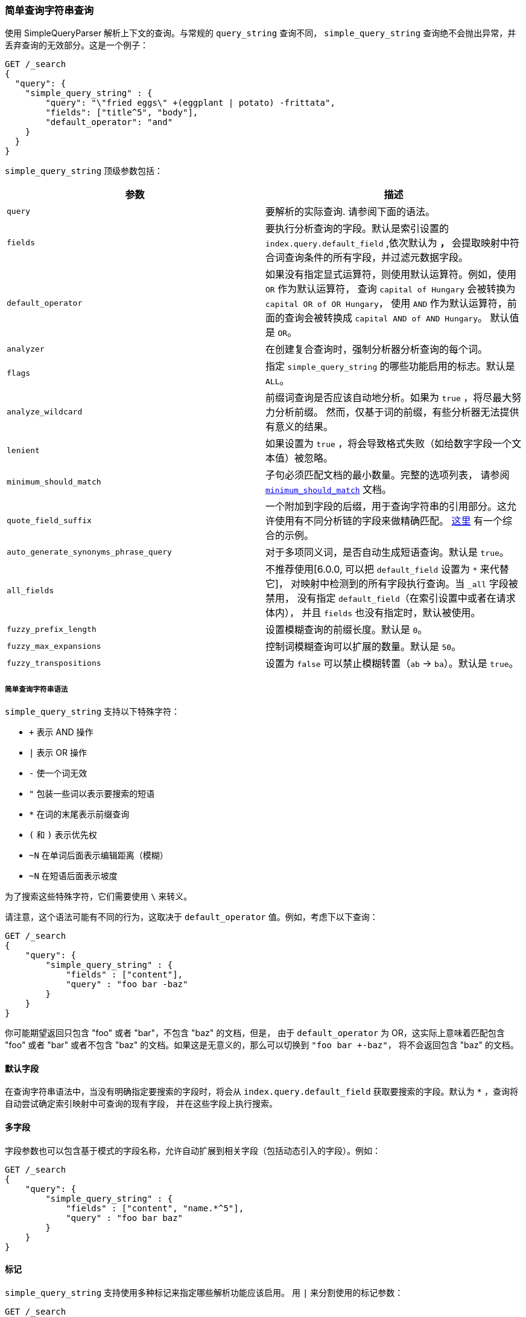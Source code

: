 [[query-dsl-simple-query-string-query]]
=== 简单查询字符串查询

使用 SimpleQueryParser 解析上下文的查询。与常规的 `query_string` 查询不同，
`simple_query_string` 查询绝不会抛出异常，并丢弃查询的无效部分。这是一个例子：

[source,js]
--------------------------------------------------
GET /_search
{
  "query": {
    "simple_query_string" : {
        "query": "\"fried eggs\" +(eggplant | potato) -frittata",
        "fields": ["title^5", "body"],
        "default_operator": "and"
    }
  }
}
--------------------------------------------------
// CONSOLE

`simple_query_string` 顶级参数包括：

[cols="<,<",options="header",]
|=======================================================================
|参数 |描述
|`query` | 要解析的实际查询. 请参阅下面的语法。

|`fields` | 要执行分析查询的字段。默认是索引设置的 `index.query.default_field` ,依次默认为 `*`，
`*` 会提取映射中符合词查询条件的所有字段，并过滤元数据字段。

|`default_operator` | 如果没有指定显式运算符，则使用默认运算符。例如，使用 `OR` 作为默认运算符，
查询 `capital of Hungary` 会被转换为 `capital OR of OR Hungary`，
使用 `AND` 作为默认运算符，前面的查询会被转换成 `capital AND of AND Hungary`。
默认值是 `OR`。

|`analyzer` | 在创建复合查询时，强制分析器分析查询的每个词。

|`flags` | 指定 `simple_query_string` 的哪些功能启用的标志。默认是 `ALL`。

|`analyze_wildcard` | 前缀词查询是否应该自动地分析。如果为 `true` ，将尽最大努力分析前缀。
然而，仅基于词的前缀，有些分析器无法提供有意义的结果。

|`lenient` | 如果设置为 `true` ，将会导致格式失败（如给数字字段一个文本值）被忽略。

|`minimum_should_match` | 子句必须匹配文档的最小数量。完整的选项列表，
请参阅 <<query-dsl-minimum-should-match,`minimum_should_match`>> 文档。

|`quote_field_suffix` | 一个附加到字段的后缀，用于查询字符串的引用部分。这允许使用有不同分析链的字段来做精确匹配。
<<mixing-exact-search-with-stemming,这里>> 有一个综合的示例。

|`auto_generate_synonyms_phrase_query` |对于多项同义词，是否自动生成短语查询。默认是 `true`。

|`all_fields` | 不推荐使用[6.0.0, 可以把 `default_field` 设置为 `*` 来代替它]，
对映射中检测到的所有字段执行查询。当 `_all` 字段被禁用，
没有指定 `default_field`（在索引设置中或者在请求体内），
并且 `fields` 也没有指定时，默认被使用。

|`fuzzy_prefix_length` |设置模糊查询的前缀长度。默认是 `0`。

|`fuzzy_max_expansions` |控制词模糊查询可以扩展的数量。默认是 `50`。

|`fuzzy_transpositions` |设置为 `false` 可以禁止模糊转置（`ab` -> `ba`）。默认是 `true`。

|=======================================================================

[float]
===== 简单查询字符串语法
`simple_query_string` 支持以下特殊字符：

* `+` 表示 AND 操作
* `|` 表示 OR 操作
* `-` 使一个词无效
* `"` 包装一些词以表示要搜索的短语
* `*` 在词的末尾表示前缀查询
* `(` 和 `)` 表示优先权
* `~N` 在单词后面表示编辑距离（模糊）
* `~N` 在短语后面表示坡度

为了搜索这些特殊字符，它们需要使用 `\` 来转义。

请注意，这个语法可能有不同的行为，这取决于 `default_operator` 值。例如，考虑下以下查询：

[source,js]
--------------------------------------------------
GET /_search
{
    "query": {
        "simple_query_string" : {
            "fields" : ["content"],
            "query" : "foo bar -baz"
        }
    }
}
--------------------------------------------------
// CONSOLE

你可能期望返回只包含 "foo" 或者 "bar"，不包含 "baz" 的文档，但是，
由于 `default_operator` 为 OR，这实际上意味着匹配包含 "foo" 或者  "bar"
或者不包含 "baz" 的文档。如果这是无意义的，那么可以切换到 `"foo bar +-baz"`，
将不会返回包含 "baz" 的文档。

[float]
==== 默认字段
在查询字符串语法中，当没有明确指定要搜索的字段时，将会从 `index.query.default_field`
获取要搜索的字段。默认为 `*` ，查询将自动尝试确定索引映射中可查询的现有字段，
并在这些字段上执行搜索。


[float]
==== 多字段
字段参数也可以包含基于模式的字段名称，允许自动扩展到相关字段（包括动态引入的字段）。例如：

[source,js]
--------------------------------------------------
GET /_search
{
    "query": {
        "simple_query_string" : {
            "fields" : ["content", "name.*^5"],
            "query" : "foo bar baz"
        }
    }
}
--------------------------------------------------
// CONSOLE

[float]
==== 标记
`simple_query_string` 支持使用多种标记来指定哪些解析功能应该启用。
用 `|` 来分割使用的标记参数：

[source,js]
--------------------------------------------------
GET /_search
{
    "query": {
        "simple_query_string" : {
            "query" : "foo | bar + baz*",
            "flags" : "OR|AND|PREFIX"
        }
    }
}
--------------------------------------------------
// CONSOLE

可用的标记是： `ALL`, `NONE`, `AND`, `OR`, `NOT`, `PREFIX`, `PHRASE`,
`PRECEDENCE`, `ESCAPE`, `WHITESPACE`, `FUZZY`, `NEAR`, and `SLOP`.

[float]
==== 同义词

`simple_query_string` 查询支持使用 <<analysis-synonym-graph-tokenfilter,
synonym_graph>> 令牌过滤器进行多项同义词扩展。使用这个过滤器时，
解析器会为每一个多项同义词创建一个短语查询。例如，以下同义词： "ny, new york" 将产生：

`(ny OR ("new york"))`

也可以使用连词来匹配多项同义词：

[source,js]
--------------------------------------------------
GET /_search
{
   "query": {
       "simple_query_string" : {
           "query" : "ny city",
           "auto_generate_synonyms_phrase_query" : false
       }
   }
}
--------------------------------------------------
// CONSOLE

上面的示例创建了一个布尔查询：

`(ny OR (new AND york)) city)`

它用词 `ny` 或者 `new york` 匹配文档。默认情况下，
参数 `auto_generate_synonyms_phrase_query` 设置为 `true`。
